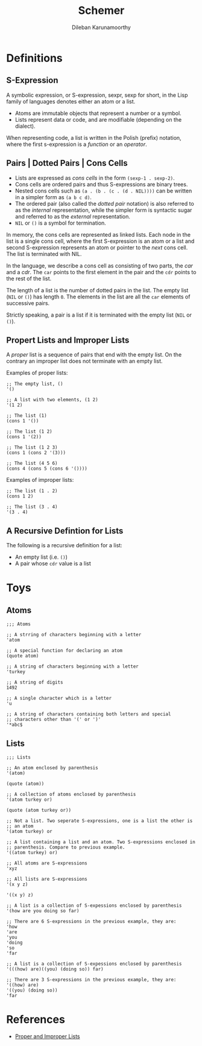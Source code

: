 #+TITLE: Schemer
#+AUTHOR: Dileban Karunamoorthy
* Definitions
** S-Expression

A symbolic expression, or S-expression, sexpr, sexp for short, in the
Lisp family of languages denotes either an atom or a list. 

+ Atoms are immutable objects that represent a number or a symbol.
+ Lists represent data or code, and are modifiable (depending on the
  dialect).

When representing code, a list is written in the Polish (prefix)
notation, where the first s-expression is a /function/ or an
/operator/.

** Pairs | Dotted Pairs | Cons Cells

+ Lists are expressed as /cons cells/ in the form =(sexp-1 . sexp-2)=.
+ Cons cells are ordered pairs and thus S-expressions are binary
  trees.
+ Nested cons cells such as =(a . (b . (c . (d . NIL))))= can be
  written in a simpler form as =(a b c d)=.
+ The ordered pair (also called the /dotted pair/ notation) is also
  referred to as the /internal/ representation, while the simpler form
  is syntactic sugar and referred to as the /external/ representation.
+ =NIL= or =()= is a symbol for termination.

In memory, the cons cells are represented as linked lists. Each node
in the list is a single cons cell, where the first S-expression is an
atom or a list and second S-expression represents an atom or pointer
to the /next/ cons cell. The list is terminated with NIL.

In the language, we describe a cons cell as consisting of two parts,
the /car/ and a /cdr/. The =car= points to the first element in the
pair and the =cdr= points to the rest of the list.

The length of a list is the number of dotted pairs in the list. The
empty list (=NIL= or =()=) has length =0=. The elements in the list
are all the =car= elements of successive pairs.

Strictly speaking, a pair is a list if it is terminated with the empty
list (=NIL= or =()=).

** Propert Lists and Improper Lists

A /proper/ list is a sequence of pairs that end with the empty
list. On the contrary an improper list does not terminate with an
empty list.

Examples of proper lists:

#+BEGIN_SRC racket
  ;; The empty list, ()
  '()

  ;; A list with two elements, (1 2)
  '(1 2)

  ;; The list (1)
  (cons 1 '())

  ;; The list (1 2)
  (cons 1 '(2))

  ;; The list (1 2 3)
  (cons 1 (cons 2 '(3)))

  ;; The list (4 5 6)
  (cons 4 (cons 5 (cons 6 '())))
#+END_SRC

Examples of improper lists:

#+BEGIN_SRC racket
  ;; The list (1 . 2)
  (cons 1 2)

  ;; The list (3 . 4)
  '(3 . 4)
#+END_SRC

** A Recursive Defintion for Lists

The following is a recursive definition for a list:

+ An empty list (i.e. =()=)
+ A pair whose =cdr= value is a list

* Toys

** Atoms

#+BEGIN_SRC racket
  ;;; Atoms

  ;; A strring of characters beginning with a letter
  'atom

  ;; A special function for declaring an atom
  (quote atom)

  ;; A string of characters beginning with a letter
  'turkey

  ;; A string of digits
  1492

  ;; A single character which is a letter
  'u 

  ;; A string of characters containing both letters and special
  ;; characters other than '(' or ')'
  '*abc$ 
#+END_SRC

** Lists

#+BEGIN_SRC racket
  ;;; Lists

  ;; An atom enclosed by parenthesis
  '(atom)

  (quote (atom))

  ;; A collection of atoms enclosed by parenthesis
  '(atom turkey or)

  (quote (atom turkey or))

  ;; Not a list. Two seperate S-expressions, one is a list the other is
  ;; an atom
  '(atom turkey) or

  ;; A list containing a list and an atom. Two S-expressions enclosed in
  ;; parenthesis. Compare to previous example.
  '((atom turkey) or)

  ;; All atoms are S-expressions
  'xyz

  ;; All lists are S-expressions
  '(x y z)

  '((x y) z)

  ;; A list is a collection of S-expessions enclosed by parenthesis
  '(how are you doing so far)

  ;; There are 6 S-expressions in the previous example, they are:
  'how
  'are
  'you
  'doing
  'so
  'far

  ;; A list is a collection of S-expessions enclosed by parenthesis
  '(((how) are)((you) (doing so)) far)

  ;; There are 3 S-expressions in the previous example, they are:
  '((how) are)
  '((you) (doing so))
  'far
#+END_SRC

* References

+ [[https://icem.folkwang-uni.de/~finnendahl/cm_kurse/doc/schintro/schintro_93.html][Proper and Improper Lists]]
